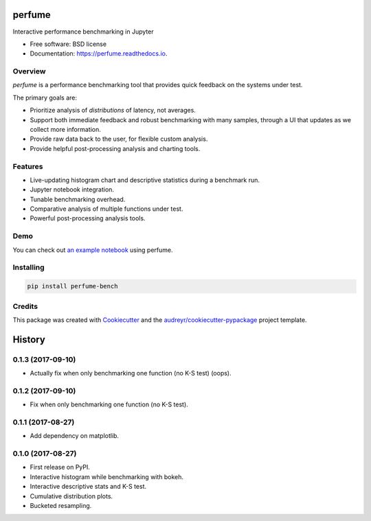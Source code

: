 =======
perfume
=======


.. image:: https://img.shields.io/pypi/v/perfume-bench.svg
        :target: https://pypi.python.org/pypi/perfume-bench

.. image:: https://img.shields.io/travis/leifwalsh/perfume.svg
        :target: https://travis-ci.org/leifwalsh/perfume

.. image:: https://readthedocs.org/projects/perfume/badge/?version=latest
        :target: https://perfume.readthedocs.io/en/latest/?badge=latest
        :alt: Documentation Status

.. image:: https://pyup.io/repos/github/leifwalsh/perfume/shield.svg
        :target: https://pyup.io/repos/github/leifwalsh/perfume/
        :alt: Updates


Interactive performance benchmarking in Jupyter


* Free software: BSD license
* Documentation: https://perfume.readthedocs.io.

Overview
--------

`perfume` is a performance benchmarking tool that provides quick
feedback on the systems under test.

The primary goals are:

* Prioritize analysis of *distributions* of latency, not averages.
* Support both immediate feedback and robust benchmarking with many
  samples, through a UI that updates as we collect more information.
* Provide raw data back to the user, for flexible custom analysis.
* Provide helpful post-processing analysis and charting tools.

Features
--------

* Live-updating histogram chart and descriptive statistics during a
  benchmark run.
* Jupyter notebook integration.
* Tunable benchmarking overhead.
* Comparative analysis of multiple functions under test.
* Powerful post-processing analysis tools.

Demo
----

You can check out `an example notebook <docs/example.ipynb>`__ using
perfume.

.. image:: docs/perfume.gif

.. image:: docs/cumulative_quantiles.png

Installing
----------

.. code-block:: none

    pip install perfume-bench

Credits
-------

This package was created with Cookiecutter_ and the `audreyr/cookiecutter-pypackage`_ project template.

.. _Cookiecutter: https://github.com/audreyr/cookiecutter
.. _`audreyr/cookiecutter-pypackage`: https://github.com/audreyr/cookiecutter-pypackage



=======
History
=======

0.1.3 (2017-09-10)
------------------

* Actually fix when only benchmarking one function (no K-S test) (oops).

0.1.2 (2017-09-10)
------------------

* Fix when only benchmarking one function (no K-S test).

0.1.1 (2017-08-27)
------------------

* Add dependency on matplotlib.

0.1.0 (2017-08-27)
------------------

* First release on PyPI.
* Interactive histogram while benchmarking with bokeh.
* Interactive descriptive stats and K-S test.
* Cumulative distribution plots.
* Bucketed resampling.



